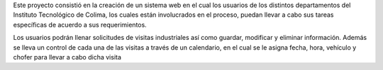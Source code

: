 Este proyecto consistió en la creación de un sistema web en el cual los usuarios de los distintos departamentos del Instituto Tecnológico de Colima, los cuales están involucrados en el proceso, puedan llevar a cabo sus tareas específicas de acuerdo a sus requerimientos.

Los usuarios podrán llenar solicitudes de visitas industriales así como guardar, modificar y eliminar información. Además se lleva un control de cada una de las visitas a través de un calendario, en el cual se le asigna fecha, hora, vehículo y chofer para llevar a cabo dicha visita
